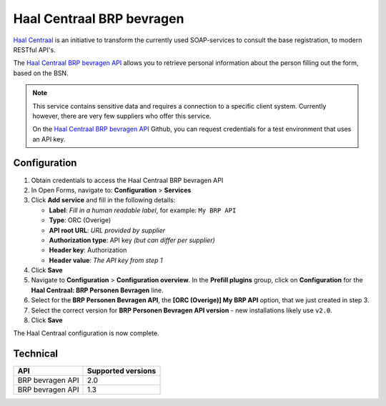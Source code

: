 .. _configuration_prefill_haal_centraal:

==========================
Haal Centraal BRP bevragen
==========================

`Haal Centraal`_ is an initiative to transform the currently used SOAP-services
to consult the base registration, to modern RESTful API's.

The `Haal Centraal BRP bevragen API`_ allows you to retrieve personal
information about the person filling out the form, based on the BSN.

.. note::

   This service contains sensitive data and requires a connection to a specific
   client system. Currently however, there are very few suppliers who offer
   this service.

   On the `Haal Centraal BRP bevragen API`_ Github, you can request credentials
   for a test environment that uses an API key.

.. _`Haal Centraal BRP bevragen API`: https://github.com/VNG-Realisatie/Haal-Centraal-BRP-bevragen
.. _`Haal Centraal`: https://vng-realisatie.github.io/Haal-Centraal/


Configuration
=============

1. Obtain credentials to access the Haal Centraal BRP bevragen API
2. In Open Forms, navigate to: **Configuration** > **Services**
3. Click **Add service** and fill in the following details:

   * **Label**: *Fill in a human readable label*, for example: ``My BRP API``
   * **Type**: ORC (Overige)
   * **API root URL**: *URL provided by supplier*
   * **Authorization type**: API key *(but can differ per supplier)*
   * **Header key**: Authorization
   * **Header value**: *The API key from step 1*

4. Click **Save**
5. Navigate to **Configuration** > **Configuration overview**. In the **Prefill plugins**
   group, click on **Configuration** for the **Haal Centraal: BRP Personen Bevragen**
   line.
6. Select for the **BRP Personen Bevragen API**, the **[ORC (Overige)] My BRP API**
   option, that we just created in step 3.
7. Select the correct version for **BRP Personen Bevragen API version** - new
   installations likely use ``v2.0``.
8. Click **Save**

The Haal Centraal configuration is now complete.


Technical
=========

================  ===================
API               Supported versions
================  ===================
BRP bevragen API  2.0
BRP bevragen API  1.3
================  ===================
